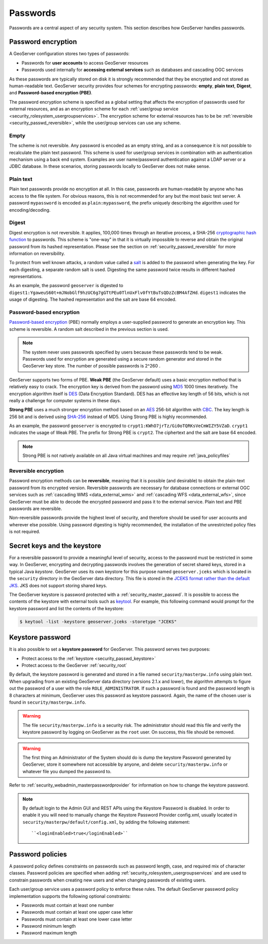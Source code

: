 .. _security_passwd:

Passwords
=========

Passwords are a central aspect of any security system. This section describes how GeoServer handles passwords. 

.. _security_passwd_encryption:

Password encryption
-------------------

A GeoServer configuration stores two types of passwords:

* Passwords for **user accounts** to access GeoServer resources
* Passwords used internally for **accessing external services** such as databases and cascading OGC services

As these passwords are typically stored on disk it is strongly recommended that they be encrypted and not stored as human-readable text. GeoServer security provides four schemes for encrypting passwords: **empty**, **plain text**, **Digest**, and **Password-based encryption (PBE)**.

The password encryption scheme is specified as a global setting that affects the encryption of passwords used for external resources, and as an encryption scheme for each :ref:`user/group service <security_rolesystem_usergroupservices>`. The encryption scheme for external resources has to be be :ref:`reversible <security_passwd_reversible>`, while the user/group services can use any scheme.

Empty
~~~~~

The scheme is not reversible. Any password is encoded as an empty string, and as a consequence it is not possible to recalculate the plain text password. This scheme is used for user/group services in combination with an authentication mechanism using a back end system. Examples are user name/password authentication against a LDAP server or a JDBC database. In these scenarios, storing passwords locally to GeoServer does not make sense.

Plain text
~~~~~~~~~~

Plain text passwords provide no encryption at all. In this case, passwords are human-readable by anyone who has access to the file system. For obvious reasons, this is not recommended for any but the most basic test server. A password ``mypassword`` is encoded as ``plain:mypassword``, the prefix uniquely describing the algorithm used for encoding/decoding.

Digest
~~~~~~

Digest encryption is not reversible. It applies, 100,000 times through an iterative process, a SHA-256 `cryptographic hash function <http://en.wikipedia.org/wiki/Cryptographic_hash_function>`_ 
to passwords. This scheme is "one-way" in that it is virtually impossible to reverse and obtain the original password from its hashed representation. Please see the section on :ref:`security_passwd_reversible` for more information on reversibility.

To protect from well known attacks, a random value called a `salt <http://en.wikipedia.org/wiki/Salt_%28cryptography%29>`_ is added to the password when generating the key. For each digesting, a separate random salt is used. Digesting the same password twice results in different hashed representations.

As an example, the password ``geoserver`` is digested to ``digest1:YgaweuS60t+mJNobGlf9hzUC6g7gGTtPEu0TlnUxFlv0fYtBuTsQDzZcBM4AfZHd``.
``digest1`` indicates the usage of digesting. The hashed representation and the salt are base 64 encoded.

Password-based encryption
~~~~~~~~~~~~~~~~~~~~~~~~~

`Password-based encryption <http://www.javamex.com/tutorials/cryptography/password_based_encryption.shtml>`_ (PBE) normally employs a user-supplied password to generate an encryption key. This scheme is reversible. A random salt described in the previous section is used.

.. note:: The system never uses passwords specified by users because these passwords tend to be weak. Passwords used for encryption are generated using a secure random generator and stored in the GeoServer key store. The number of possible passwords is 2^260 .

GeoServer supports two forms of PBE. **Weak PBE** (the GeoServer default) uses a basic encryption method that is relatively easy to crack. The encryption key is derived from the password using `MD5 <http://en.wikipedia.org/wiki/Message_Digest_Algorithm_5>`_ 1000 times iteratively. The encryption algorithm itself is `DES <http://en.wikipedia.org/wiki/Data_Encryption_Standard>`_ (Data Encryption Standard). DES has an effective key length of 56 bits, which is not really a challenge for computer systems in these days.


**Strong PBE** uses a much stronger encryption method based on an `AES <http://en.wikipedia.org/wiki/Advanced_Encryption_Standard>`_ 256-bit algorithm with `CBC <http://en.wikipedia.org/wiki/Block_cipher_modes_of_operation>`_. The key length is 256 bit and is derived using `SHA-256 <http://en.wikipedia.org/wiki/SHA-2>`_ instead of MD5. Using Strong PBE is highly recommended.

As an example, the password ``geoserver`` is encrypted to ``crypt1:KWhO7jrTz/Gi0oTQRKsVeCmWIZY5VZaD``. 
``crypt1`` indicates the usage of Weak PBE. The prefix for Strong PBE is ``crypt2``. The ciphertext and the salt are base 64 encoded.

.. _security_passwd_encryption_policies:

.. note::

   Strong PBE is not natively available on all Java virtual machines and may require :ref:`java_policyfiles`

.. _security_passwd_reversible:

Reversible encryption
~~~~~~~~~~~~~~~~~~~~~

Password encryption methods can be **reversible**, meaning that it is possible (and desirable) to obtain the plain-text password from its encrypted version. Reversible passwords are necessary for database connections or external OGC services such as :ref:`cascading WMS <data_external_wms>` and :ref:`cascading WFS <data_external_wfs>`, since GeoServer must be able to decode the encrypted password and pass it to the external service. Plain text and PBE passwords are reversible. 

Non-reversible passwords provide the highest level of security, and therefore should be used for user accounts and wherever else possible. Using password digesting is highly recommended, the installation of the unrestricted policy files is not required.

.. _security_passwd_keystore:

Secret keys and the keystore
----------------------------

For a reversible password to provide a meaningful level of security, access to the password must be restricted in some way. In GeoServer, encrypting and decrypting passwords involves the generation of secret shared keys, stored in a typical Java *keystore*. GeoServer uses its own keystore for this purpose named ``geoserver.jceks`` which is located in the ``security`` directory in the GeoServer data directory. This file is stored in the `JCEKS format rather than the default JKS <http://www.itworld.com/nl/java_sec/07202001>`_. JKS does not support storing shared keys.

The GeoServer keystore is password protected with a :ref:`security_master_passwd`. It is possible to access the contents of the keystore with external tools such as `keytool <http://docs.oracle.com/javase/6/docs/technotes/tools/solaris/keytool.html>`_. For example, this following command would prompt for the keystore password and list the contents of the keystore:

.. code-block:: bash

  $ keytool -list -keystore geoserver.jceks -storetype "JCEKS"

.. _security_master_passwd:

Keystore password
---------------

It is also possible to set a **keystore password** for GeoServer. This password serves two purposes:

* Protect access to the :ref:`keystore <security_passwd_keystore>`
* Protect access to the GeoServer :ref:`security_root`

By default, the keystore password is generated and stored in a file named ``security/masterpw.info`` using plain text. When upgrading from an existing GeoServer data directory (versions 2.1.x and lower), the algorithm attempts to figure out the password of a user with the role ``ROLE_ADMINISTRATOR``. If such a password is found and the password length is 8 characters at minimum, GeoServer uses this password as keystore password. Again, the name of the chosen user is found in ``security/masterpw.info``.

.. warning:: The file ``security/masterpw.info`` is a security risk. The administrator should read this file and verify the keystore password by logging on GeoServer as the ``root`` user. On success, this file should be removed.

.. warning:: The first thing an Administrator of the System should do is dump the keystore Password generated by GeoServer, store it somewhere not accessible by anyone, and delete ``security/masterpw.info`` or whatever file you dumped the password to.

Refer to :ref:`security_webadmin_masterpasswordprovider` for information on how to change the keystore password.

.. note:: By default login to the Admin GUI and REST APIs using the Keystore Password is disabled. In order to enable it you will need to manually change the Keystore Password Provider config.xml, usually located in ``security/masterpw/default/config.xml``, by adding the following statement::

    ``<loginEnabled>true</loginEnabled>``

.. _security_passwd_policy:

Password policies
-----------------

A password policy defines constraints on passwords such as password length, case, and required mix of character classes. Password policies are specified when adding :ref:`security_rolesystem_usergroupservices` and are used to constrain passwords when creating new users and when changing passwords of existing users.

Each user/group service uses a password policy to enforce these rules. The default GeoServer password policy implementation supports the following optional constraints:

* Passwords must contain at least one number
* Passwords must contain at least one upper case letter
* Passwords must contain at least one lower case letter
* Password minimum length
* Password maximum length

